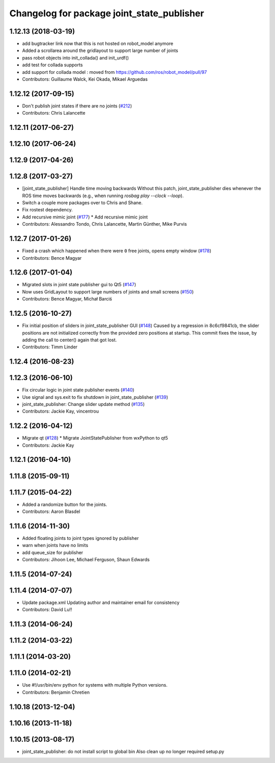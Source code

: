 ^^^^^^^^^^^^^^^^^^^^^^^^^^^^^^^^^^^^^^^^^^^
Changelog for package joint_state_publisher
^^^^^^^^^^^^^^^^^^^^^^^^^^^^^^^^^^^^^^^^^^^

1.12.13 (2018-03-19)
--------------------
* add bugtracker link now that this is not hosted on robot_model anymore
* Added a scrollarea around the gridlayout to support large number of joints
* pass robot objects into init_collada() and init_urdf()
* add test for collada supports
* add support for collada model : moved from https://github.com/ros/robot_model/pull/97
* Contributors: Guillaume Walck, Kei Okada, Mikael Arguedas

1.12.12 (2017-09-15)
--------------------
* Don't publish joint states if there are no joints (`#212 <https://github.com/ros/robot_model/issues/212>`_)
* Contributors: Chris Lalancette

1.12.11 (2017-06-27)
--------------------

1.12.10 (2017-06-24)
--------------------

1.12.9 (2017-04-26)
-------------------

1.12.8 (2017-03-27)
-------------------
* [joint_state_publisher] Handle time moving backwards
  Without this patch, joint_state_publisher dies whenever the ROS time moves backwards (e.g., when running `rosbag play --clock --loop`).
* Switch a couple more packages over to Chris and Shane.
* Fix rostest dependency.
* Add recursive mimic joint (`#177 <https://github.com/ros/robot_model/issues/177>`_)
  * Add recursive mimic joint
* Contributors: Alessandro Tondo, Chris Lalancette, Martin Günther, Mike Purvis

1.12.7 (2017-01-26)
-------------------
* Fixed a crash which happened when there were ``0`` free joints, opens empty window (`#178 <https://github.com/ros/robot_model/issues/178>`_)
* Contributors: Bence Magyar

1.12.6 (2017-01-04)
-------------------
* Migrated slots in joint state publisher gui to Qt5 (`#147 <https://github.com/ros/robot_model/issues/147>`_)
* Now uses GridLayout to support large numbers of joints and small screens (`#150 <https://github.com/ros/robot_model/issues/150>`_)
* Contributors: Bence Magyar, Michał Barciś

1.12.5 (2016-10-27)
-------------------
* Fix initial position of sliders in joint_state_publisher GUI (`#148 <https://github.com/ros/robot_model/issues/148>`_)
  Caused by a regression in 8c6cf9841cb, the slider positions are not initialized correctly
  from the provided zero positions at startup.
  This commit fixes the issue, by adding the call to center() again that got lost.
* Contributors: Timm Linder

1.12.4 (2016-08-23)
-------------------

1.12.3 (2016-06-10)
-------------------
* Fix circular logic in joint state publisher events (`#140 <https://github.com/ros/robot_model/issues/140>`_)
* Use signal and sys.exit to fix shutdown in joint_state_publisher (`#139 <https://github.com/ros/robot_model/issues/139>`_)
* joint_state_publisher: Change slider update method (`#135 <https://github.com/ros/robot_model/issues/135>`_)
* Contributors: Jackie Kay, vincentrou

1.12.2 (2016-04-12)
-------------------
* Migrate qt (`#128 <https://github.com/ros/robot_model/issues/128>`_)
  * Migrate JointStatePublisher from wxPython to qt5
* Contributors: Jackie Kay

1.12.1 (2016-04-10)
-------------------

1.11.8 (2015-09-11)
-------------------

1.11.7 (2015-04-22)
-------------------
* Added a randomize button for the joints.
* Contributors: Aaron Blasdel

1.11.6 (2014-11-30)
-------------------
* Added floating joints to joint types ignored by publisher
* warn when joints have no limits
* add queue_size for publisher
* Contributors: Jihoon Lee, Michael Ferguson, Shaun Edwards

1.11.5 (2014-07-24)
-------------------

1.11.4 (2014-07-07)
-------------------
* Update package.xml
  Updating author and maintainer email for consistency
* Contributors: David Lu!!

1.11.3 (2014-06-24)
-------------------

1.11.2 (2014-03-22)
-------------------

1.11.1 (2014-03-20)
-------------------

1.11.0 (2014-02-21)
-------------------
* Use #!/usr/bin/env python for systems with multiple Python versions.
* Contributors: Benjamin Chretien

1.10.18 (2013-12-04)
--------------------

1.10.16 (2013-11-18)
--------------------

1.10.15 (2013-08-17)
--------------------

* joint_state_publisher: do not install script to global bin
  Also clean up no longer required setup.py
